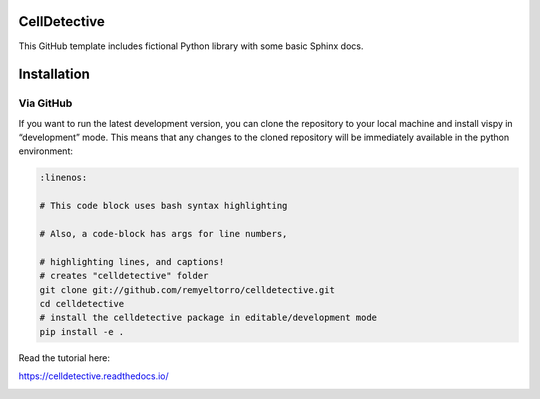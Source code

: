 CellDetective
=============

This GitHub template includes fictional Python library
with some basic Sphinx docs.

Installation
============

Via GitHub
----------

If you want to run the latest development version, you can clone the repository to your local machine and install vispy in “development” mode. This means that any changes to the cloned repository will be immediately available in the python environment:

.. code-block:: bash

    :linenos:

    # This code block uses bash syntax highlighting

    # Also, a code-block has args for line numbers,

    # highlighting lines, and captions!
    # creates "celldetective" folder
    git clone git://github.com/remyeltorro/celldetective.git
    cd celldetective
    # install the celldetective package in editable/development mode
    pip install -e .

Read the tutorial here:

https://celldetective.readthedocs.io/

.. image:: article/figures/pipeline.png
    :width: 90%
    :align: center
    :alt: pipeline
